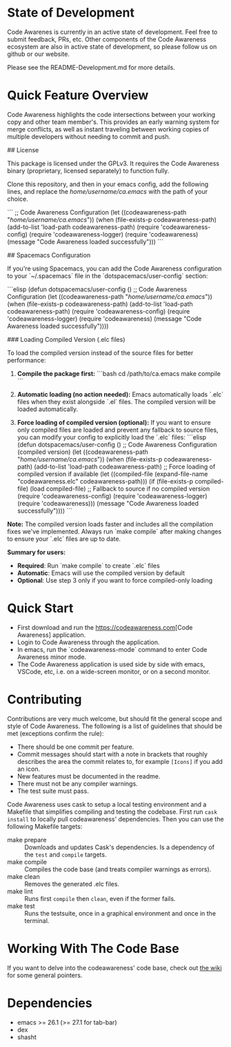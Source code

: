 # -*- fill-column: 120 -*-
#+STARTUP: noinlineimages

* Code Awareness - a low noise collaboration toolset for Emacs     :noexport:

[[file:screenshots/demo-side-by-side.jpg]]

* Content                                                                            :TOC:noexport:
- [[#state-of-development][State of Development]]
- [[#quick-feature-overview][Quick Feature Overview]]
- [[#quick-start][Quick Start]]
- [[#contributing][Contributing]]
- [[#working-with-the-code-base][Working With The Code Base]]
- [[#dependencies][Dependencies]]

* State of Development

Code Awarenes is currently in an active state of development. Feel free to submit feedback, PRs, etc.
Other components of the Code Awareness ecosystem are also in active state of development, so please
follow us on github or our website.

Please see the README-Development.md for more details.

* Quick Feature Overview
Code Awareness highlights the code intersections between your working copy and other team member's.
This provides an early warning system for merge conflicts, as well as instant traveling between
working copies of multiple developers without needing to commit and push.

## License

This package is licensed under the GPLv3. 
It requires the Code Awareness binary (proprietary, licensed separately) to function fully.

# Installation

Clone this repository, and then in your emacs config, add the following lines, and replace the /home/username/ca.emacs/ with the path of your choice.

```
  ;; Code Awareness Configuration
  (let ((codeawareness-path "/home/username/ca.emacs/"))
    (when (file-exists-p codeawareness-path)
      (add-to-list 'load-path codeawareness-path)
      (require 'codeawareness-config)
      (require 'codeawareness-logger)
      (require 'codeawareness)
      (message "Code Awareness loaded successfully")))
```

## Spacemacs Configuration

If you're using Spacemacs, you can add the Code Awareness configuration to your `~/.spacemacs` file in the `dotspacemacs/user-config` section:

```elisp
(defun dotspacemacs/user-config ()
  ;; Code Awareness Configuration
  (let ((codeawareness-path "/home/username/ca.emacs/"))
    (when (file-exists-p codeawareness-path)
      (add-to-list 'load-path codeawareness-path)
      (require 'codeawareness-config)
      (require 'codeawareness-logger)
      (require 'codeawareness)
      (message "Code Awareness loaded successfully"))))

### Loading Compiled Version (.elc files)

To load the compiled version instead of the source files for better performance:

1. **Compile the package first:**
   ```bash
   cd /path/to/ca.emacs
   make compile
   ```

2. **Automatic loading (no action needed):**
   Emacs automatically loads `.elc` files when they exist alongside `.el` files. The compiled version will be loaded automatically.

3. **Force loading of compiled version (optional):**
   If you want to ensure only compiled files are loaded and prevent any fallback to source files, you can modify your config to explicitly load the `.elc` files:
   ```elisp
   (defun dotspacemacs/user-config ()
     ;; Code Awareness Configuration (compiled version)
     (let ((codeawareness-path "/home/username/ca.emacs/"))
       (when (file-exists-p codeawareness-path)
         (add-to-list 'load-path codeawareness-path)
         ;; Force loading of compiled version if available
         (let ((compiled-file (expand-file-name "codeawareness.elc" codeawareness-path)))
           (if (file-exists-p compiled-file)
               (load compiled-file)
             ;; Fallback to source if no compiled version
             (require 'codeawareness-config)
             (require 'codeawareness-logger)
             (require 'codeawareness)))
         (message "Code Awareness loaded successfully"))))
   ```

**Note:** The compiled version loads faster and includes all the compilation fixes we've implemented. Always run `make compile` after making changes to ensure your `.elc` files are up to date.

**Summary for users:**
- **Required**: Run `make compile` to create `.elc` files
- **Automatic**: Emacs will use the compiled version by default
- **Optional**: Use step 3 only if you want to force compiled-only loading

* Quick Start
 * First download and run the [[https://codeawareness.com]][Code Awareness] application.
 * Login to Code Awareness through the application.
 * In emacs, run the `codeawareness-mode` command to enter Code Awareness minor mode.
 * The Code Awareness application is used side by side with emacs, VSCode, etc, i.e. on a wide-screen monitor, or on a second monitor.

* Contributing
Contributions are very much welcome, but should fit the general scope and style of Code Awareness.
The following is a list of guidelines that should be met (exceptions confirm the rule):

 - There should be one commit per feature.
 - Commit messages should start with a note in brackets that roughly describes the area the commit relates to, for
   example ~[Icons]~ if you add an icon.
 - New features must be documented in the readme.
 - There must not be any compiler warnings.
 - The test suite must pass.

Code Awareness uses cask to setup a local testing environment and a Makefile that simplifies compiling and testing the codebase. First run ~cask install~ to locally pull codeawareness' dependencies. Then you can use the following Makefile targets:

 - make prepare :: Downloads and updates Cask's dependencies. Is a dependency of the ~test~ and ~compile~ targets.
 - make compile :: Compiles the code base (and treats compiler warnings as errors).
 - make clean :: Removes the generated .elc files.
 - make lint :: Runs first ~compile~ then ~clean~, even if the former fails.
 - make test :: Runs the testsuite, once in a graphical environment and once in the terminal.

* Working With The Code Base

If you want to delve into the codeawareness' code base, check out [[https://github.com/CodeAwareness/codeawareness-emacs/wiki][the wiki]] for some general pointers.

* Dependencies
 - emacs >= 26.1 (>= 27.1 for tab-bar)
 - dex
 - shasht
